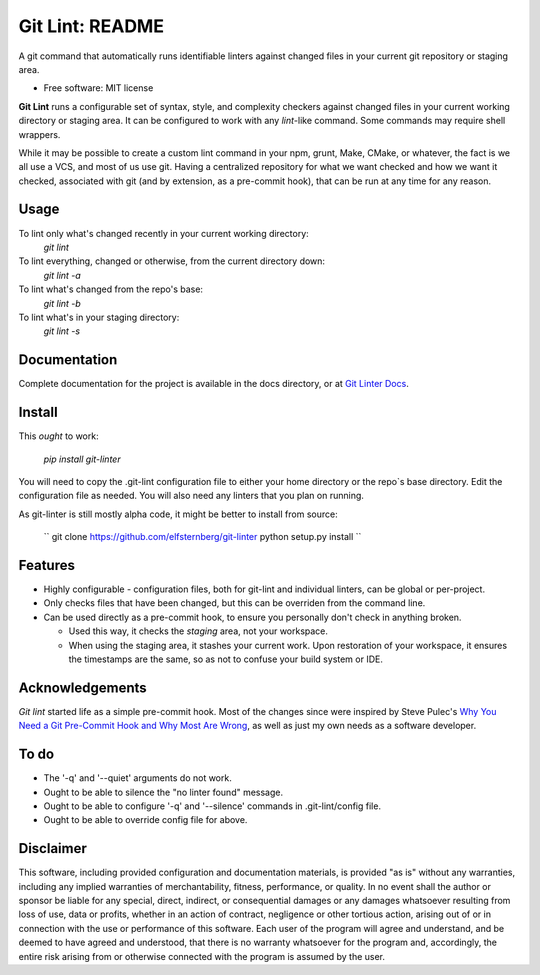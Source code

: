 ===============================
Git Lint: README
===============================

A git command that automatically runs identifiable linters against
changed files in your current git repository or staging area.

* Free software: MIT license

**Git Lint** runs a configurable set of syntax, style, and complexity
checkers against changed files in your current working directory or
staging area.  It can be configured to work with any `lint`-like
command.  Some commands may require shell wrappers.

While it may be possible to create a custom lint command in your npm,
grunt, Make, CMake, or whatever, the fact is we all use a VCS, and most
of us use git.  Having a centralized repository for what we want checked
and how we want it checked, associated with git (and by extension, as a
pre-commit hook), that can be run at any time for any reason.

Usage
-----

To lint only what's changed recently in your current working directory:
    `git lint`

To lint everything, changed or otherwise, from the current directory down:
    `git lint -a`

To lint what's changed from the repo's base:
    `git lint -b`

To lint what's in your staging directory:
    `git lint -s`


Documentation
-------------

Complete documentation for the project is available in the docs directory, or at `Git
Linter Docs <https://elfsternberg.github.io/git-linter/index.html>`_.


Install
-------

This *ought* to work:

    `pip install git-linter`

You will need to copy the .git-lint configuration file to either your
home directory or the repo`s base directory.  Edit the configuration
file as needed.  You will also need any linters that you plan on
running.

As git-linter is still mostly alpha code, it might be better to install
from source:

    ``
    git clone https://github.com/elfsternberg/git-linter
    python setup.py install
    ``
    
Features
--------

* Highly configurable - configuration files, both for git-lint and
  individual linters, can be global or per-project.

* Only checks files that have been changed, but this can be overriden
  from the command line.

* Can be used directly as a pre-commit hook, to ensure you personally
  don't check in anything broken.

  * Used this way, it checks the *staging* area, not your workspace.

  * When using the staging area, it stashes your current work. Upon
    restoration of your workspace, it ensures the timestamps are the
    same, so as not to confuse your build system or IDE.


Acknowledgements
----------------

`Git lint` started life as a simple pre-commit hook.  Most of the changes since were
inspired by Steve Pulec's `Why You Need a Git Pre-Commit Hook and Why Most Are Wrong <https://dzone.com/articles/why-your-need-git-pre-commit>`_, as well as just my own needs
as a software developer.

To do
-----

* The '-q' and '--quiet' arguments do not work.
* Ought to be able to silence the "no linter found" message.
* Ought to be able to configure '-q' and '--silence' commands in .git-lint/config file.
* Ought to be able to override config file for above.


Disclaimer
----------

This software, including provided configuration and documentation
materials, is provided "as is" without any warranties, including any
implied warranties of merchantability, fitness, performance, or
quality.  In no event shall the author or sponsor be liable for any
special, direct, indirect, or consequential damages or any damages
whatsoever resulting from loss of use, data or profits, whether in an
action of contract, negligence or other tortious action, arising out
of or in connection with the use or performance of this software.
Each user of the program will agree and understand, and be deemed to
have agreed and understood, that there is no warranty whatsoever for
the program and, accordingly, the entire risk arising from or
otherwise connected with the program is assumed by the user.
